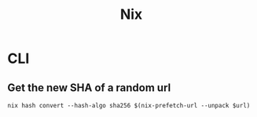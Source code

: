 :PROPERTIES:
:ID:       72d705ae-9f5c-402b-88e5-21744277319a
:END:
#+title: Nix
#+HUGO_CATEGORIES: "Functional Programming"
#+HUGO_TAGS: "Nix"

* CLI

** Get the new SHA of a random url

#+begin_src 
nix hash convert --hash-algo sha256 $(nix-prefetch-url --unpack $url)
#+end_src

#+print_bibliography: 

